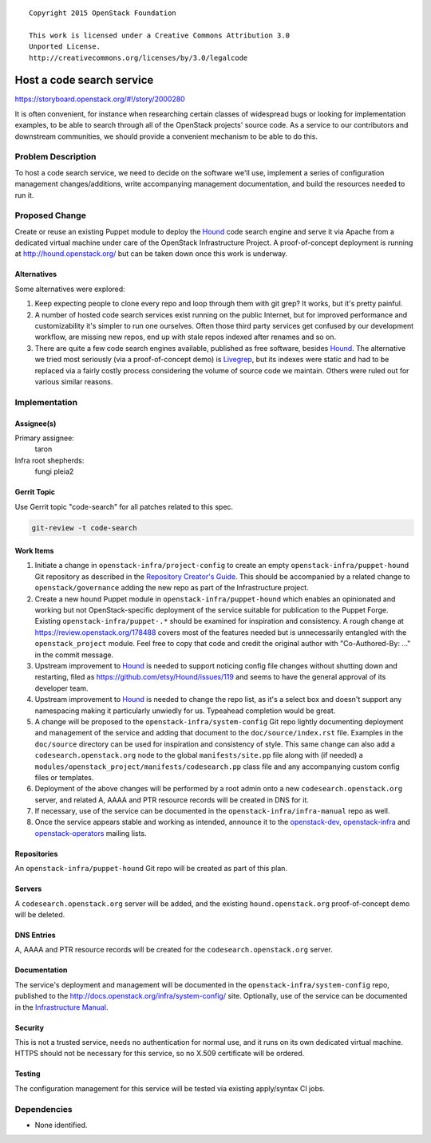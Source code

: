 ::

  Copyright 2015 OpenStack Foundation

  This work is licensed under a Creative Commons Attribution 3.0
  Unported License.
  http://creativecommons.org/licenses/by/3.0/legalcode

==========================
Host a code search service
==========================

https://storyboard.openstack.org/#!/story/2000280

It is often convenient, for instance when researching certain
classes of widespread bugs or looking for implementation examples,
to be able to search through all of the OpenStack projects' source
code. As a service to our contributors and downstream communities,
we should provide a convenient mechanism to be able to do this.

Problem Description
===================

To host a code search service, we need to decide on the software
we'll use, implement a series of configuration management
changes/additions, write accompanying management documentation, and
build the resources needed to run it.

Proposed Change
===============

Create or reuse an existing Puppet module to deploy the Hound_ code
search engine and serve it via Apache from a dedicated virtual
machine under care of the OpenStack Infrastructure Project. A
proof-of-concept deployment is running at
http://hound.openstack.org/ but can be taken down once this work is
underway.

.. _Hound: https://github.com/etsy/Hound

Alternatives
------------

Some alternatives were explored:

1. Keep expecting people to clone every repo and loop through them
   with git grep? It works, but it's pretty painful.
2. A number of hosted code search services exist running on the
   public Internet, but for improved performance and customizability
   it's simpler to run one ourselves. Often those third party
   services get confused by our development workflow, are missing
   new repos, end up with stale repos indexed after renames and so
   on.
3. There are quite a few code search engines available, published as
   free software, besides Hound_. The alternative we tried most
   seriously (via a proof-of-concept demo) is
   `Livegrep <https://github.com/livegrep/livegrep>`_, but its
   indexes were static and had to be replaced via a fairly costly
   process considering the volume of source code we maintain. Others
   were ruled out for various similar reasons.

Implementation
==============

Assignee(s)
-----------

Primary assignee:
  taron

Infra root shepherds:
  fungi pleia2

Gerrit Topic
------------

Use Gerrit topic "code-search" for all patches related to this spec.

.. code-block:: bash

    git-review -t code-search

Work Items
----------

1. Initiate a change in ``openstack-infra/project-config`` to create
   an empty ``openstack-infra/puppet-hound`` Git repository as
   described in the `Repository Creator's
   Guide <http://docs.openstack.org/infra/manual/creators.html>`_.
   This should be accompanied by a related change to
   ``openstack/governance`` adding the new repo as part of the
   Infrastructure project.
2. Create a new ``hound`` Puppet module in
   ``openstack-infra/puppet-hound`` which enables an opinionated
   and working but not OpenStack-specific deployment of the service
   suitable for publication to the Puppet Forge. Existing
   ``openstack-infra/puppet-.*`` should be examined for inspiration
   and consistency. A rough change at
   https://review.openstack.org/178488 covers most of the features
   needed but is unnecessarily entangled with the
   ``openstack_project`` module. Feel free to copy that code and
   credit the original author with "Co-Authored-By: ..." in the
   commit message.
3. Upstream improvement to Hound_ is needed to support noticing
   config file changes without shutting down and restarting, filed
   as https://github.com/etsy/Hound/issues/119 and seems to have the
   general approval of its developer team.
4. Upstream improvement to Hound_ is needed to change the repo list,
   as it's a select box and doesn't support any namespacing making
   it particularly unwiedly for us. Typeahead completion would be
   great.
5. A change will be proposed to the
   ``openstack-infra/system-config`` Git repo lightly documenting
   deployment and management of the service and adding that document
   to the ``doc/source/index.rst`` file. Examples in the
   ``doc/source`` directory can be used for inspiration and
   consistency of style. This same change can also add a
   ``codesearch.openstack.org`` node to the global
   ``manifests/site.pp`` file along with (if needed) a
   ``modules/openstack_project/manifests/codesearch.pp`` class file
   and any accompanying custom config files or templates.
6. Deployment of the above changes will be performed by a root admin
   onto a new ``codesearch.openstack.org`` server, and related A,
   AAAA and PTR resource records will be created in DNS for it.
7. If necessary, use of the service can be documented in the
   ``openstack-infra/infra-manual`` repo as well.
8. Once the service appears stable and working as intended, announce
   it to the
   `openstack-dev <http://lists.openstack.org/cgi-bin/mailman/listinfo/openstack-dev>`_,
   `openstack-infra <http://lists.openstack.org/cgi-bin/mailman/listinfo/openstack-infra>`_
   and
   `openstack-operators <http://lists.openstack.org/cgi-bin/mailman/listinfo/openstack-operators>`_
   mailing lists.

Repositories
------------

An ``openstack-infra/puppet-hound`` Git repo will be created as part
of this plan.

Servers
-------

A ``codesearch.openstack.org`` server will be added, and the
existing ``hound.openstack.org`` proof-of-concept demo will be
deleted.

DNS Entries
-----------

A, AAAA and PTR resource records will be created for the
``codesearch.openstack.org`` server.

Documentation
-------------

The service's deployment and management will be documented in the
``openstack-infra/system-config`` repo, published to the
http://docs.openstack.org/infra/system-config/ site. Optionally, use
of the service can be documented in the `Infrastructure
Manual <http://docs.openstack.org/infra/manual>`_.

Security
--------

This is not a trusted service, needs no authentication for normal
use, and it runs on its own dedicated virtual machine. HTTPS should
not be necessary for this service, so no X.509 certificate will be
ordered.

Testing
-------

The configuration management for this service will be tested via
existing apply/syntax CI jobs.

Dependencies
============

- None identified.
